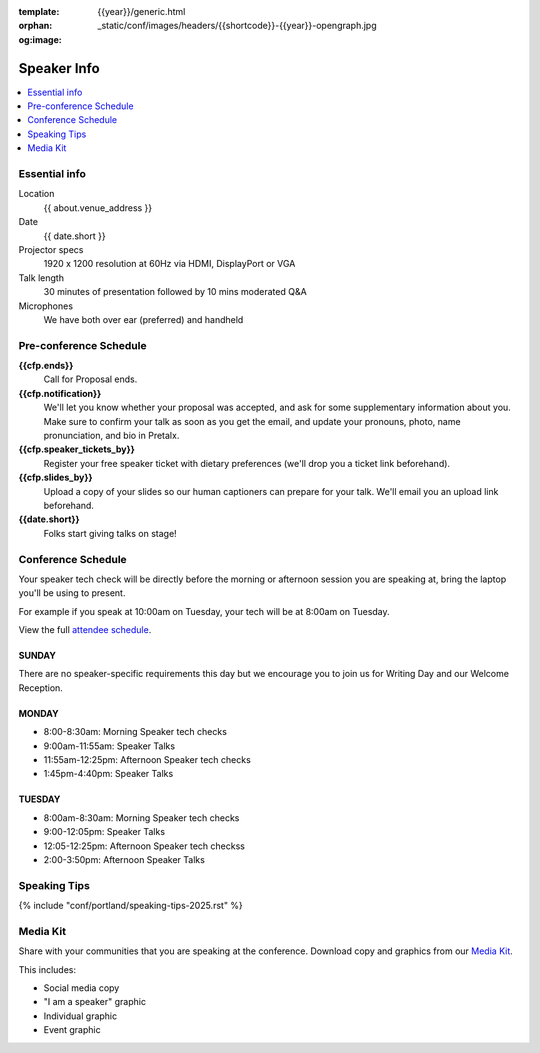 :template: {{year}}/generic.html
:orphan:
:og:image: _static/conf/images/headers/{{shortcode}}-{{year}}-opengraph.jpg


Speaker Info
============

.. contents::
    :local:
    :depth: 1

Essential info
--------------

Location
    {{ about.venue_address }}

Date
    {{ date.short }}

Projector specs
    1920 x 1200 resolution at 60Hz via HDMI, DisplayPort or VGA

Talk length
    30 minutes of presentation followed by 10 mins moderated Q&A

Microphones
    We have both over ear (preferred) and handheld

Pre-conference Schedule
-----------------------

**{{cfp.ends}}**
    Call for Proposal ends.

**{{cfp.notification}}**
    We'll let you know whether your proposal was accepted, and ask for some supplementary information about you.
    Make sure to confirm your talk as soon as you get the email, and update your pronouns, photo, name pronunciation, and bio in Pretalx.

**{{cfp.speaker_tickets_by}}**
    Register your free speaker ticket with dietary preferences (we'll drop you a ticket link beforehand).

**{{cfp.slides_by}}**
    Upload a copy of your slides so our human captioners can prepare for your talk. We'll email you an upload link beforehand.

**{{date.short}}**
    Folks start giving talks on stage!

Conference Schedule
--------------------

Your speaker tech check will be directly before the morning or afternoon session you are speaking at, bring the laptop you'll be using to present.

For example if you speak at 10:00am on Tuesday, your tech will be at 8:00am on Tuesday.

View the full `attendee schedule <https://www.writethedocs.org/conf/portland/2025/schedule/>`__.

SUNDAY
~~~~~~

There are no speaker-specific requirements this day but we encourage you to join us for Writing Day and our Welcome Reception.

MONDAY
~~~~~~

- 8:00-8:30am: Morning Speaker tech checks
- 9:00am-11:55am: Speaker Talks
- 11:55am-12:25pm: Afternoon Speaker tech checks
- 1:45pm-4:40pm: Speaker Talks

TUESDAY
~~~~~~~

- 8:00am-8:30am: Morning Speaker tech checks
- 9:00-12:05pm: Speaker Talks
- 12:05-12:25pm: Afternoon Speaker tech checkss
- 2:00-3:50pm: Afternoon Speaker Talks

Speaking Tips
-------------

{% include "conf/portland/speaking-tips-2025.rst" %}

Media Kit
----------

Share with your communities that you are speaking at the conference.
Download copy and graphics from our `Media Kit <https://drive.google.com/drive/folders/1gVmIjX5hMklJiFitAllukzENA4SIBic9?usp=sharing>`__.

This includes:

- Social media copy
- "I am a speaker" graphic
- Individual graphic
- Event graphic
